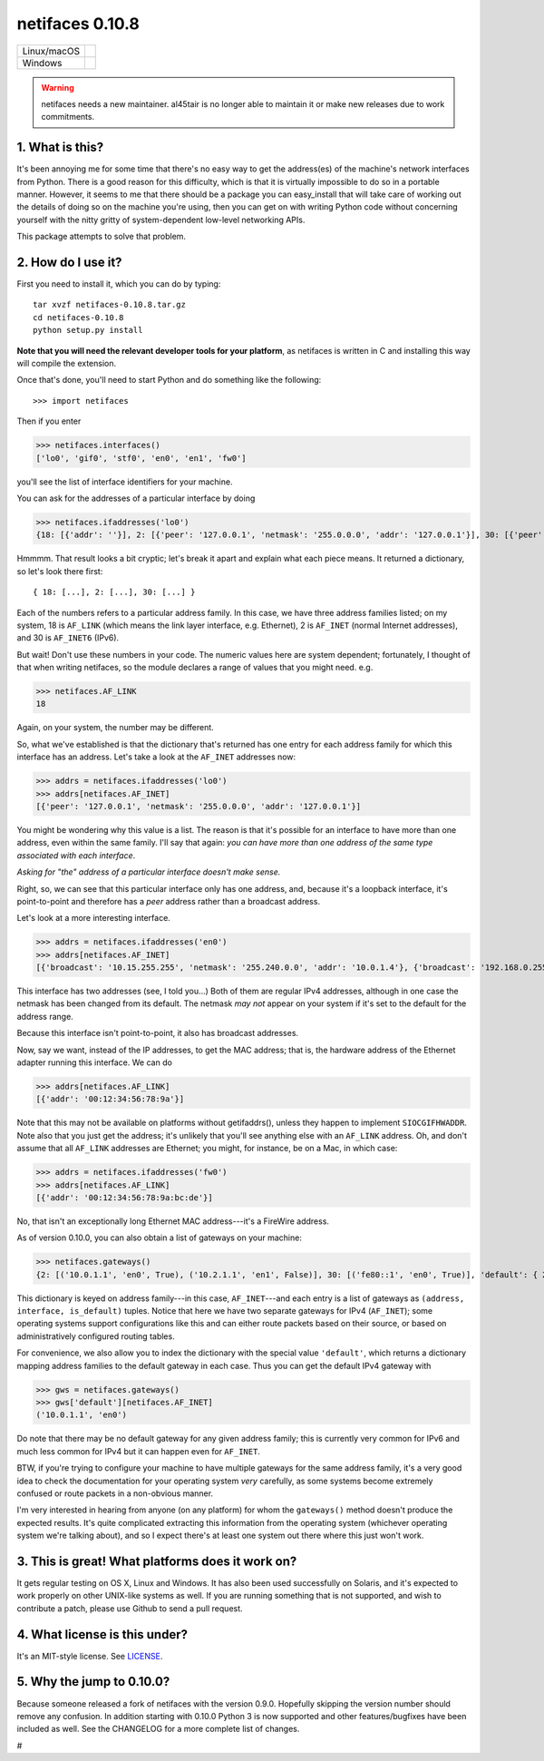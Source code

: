 netifaces 0.10.8
================

+-------------+------------------+
| Linux/macOS | |BuildStatus|    |
+-------------+------------------+
| Windows     | |WinBuildStatus| |
+-------------+------------------+

.. |BuildStatus| image:: https://travis-ci.org/al45tair/netifaces.svg?branch=master
   :target: https://travis-ci.org/al45tair/netifaces
   :alt: Build Status (Linux/Mac)

.. |WinBuildStatus| image:: https://ci.appveyor.com/api/projects/status/3ctn1bl0aigpfjoo/branch/master?svg=true
   :target: https://ci.appveyor.com/project/funhatch/netifaces/branch/master
   :alt: Build Status (Windows)

.. warning::

   netifaces needs a new maintainer.  al45tair is no longer able to maintain it
   or make new releases due to work commitments.

1. What is this?
----------------

It's been annoying me for some time that there's no easy way to get the
address(es) of the machine's network interfaces from Python.  There is
a good reason for this difficulty, which is that it is virtually impossible
to do so in a portable manner.  However, it seems to me that there should
be a package you can easy_install that will take care of working out the
details of doing so on the machine you're using, then you can get on with
writing Python code without concerning yourself with the nitty gritty of
system-dependent low-level networking APIs.

This package attempts to solve that problem.

2. How do I use it?
-------------------

First you need to install it, which you can do by typing::

  tar xvzf netifaces-0.10.8.tar.gz
  cd netifaces-0.10.8
  python setup.py install

**Note that you will need the relevant developer tools for your platform**,
as netifaces is written in C and installing this way will compile the extension.

Once that's done, you'll need to start Python and do something like the
following::

>>> import netifaces

Then if you enter

>>> netifaces.interfaces()
['lo0', 'gif0', 'stf0', 'en0', 'en1', 'fw0']

you'll see the list of interface identifiers for your machine.

You can ask for the addresses of a particular interface by doing

>>> netifaces.ifaddresses('lo0')
{18: [{'addr': ''}], 2: [{'peer': '127.0.0.1', 'netmask': '255.0.0.0', 'addr': '127.0.0.1'}], 30: [{'peer': '::1', 'netmask': 'ffff:ffff:ffff:ffff:ffff:ffff:ffff:ffff', 'addr': '::1'}, {'peer': '', 'netmask': 'ffff:ffff:ffff:ffff::', 'addr': 'fe80::1%lo0'}]}

Hmmmm.  That result looks a bit cryptic; let's break it apart and explain
what each piece means.  It returned a dictionary, so let's look there first::

  { 18: [...], 2: [...], 30: [...] }

Each of the numbers refers to a particular address family.  In this case, we
have three address families listed; on my system, 18 is ``AF_LINK`` (which means
the link layer interface, e.g. Ethernet), 2 is ``AF_INET`` (normal Internet
addresses), and 30 is ``AF_INET6`` (IPv6).

But wait!  Don't use these numbers in your code.  The numeric values here are
system dependent; fortunately, I thought of that when writing netifaces, so
the module declares a range of values that you might need.  e.g.

>>> netifaces.AF_LINK
18

Again, on your system, the number may be different.

So, what we've established is that the dictionary that's returned has one
entry for each address family for which this interface has an address.  Let's
take a look at the ``AF_INET`` addresses now:

>>> addrs = netifaces.ifaddresses('lo0')
>>> addrs[netifaces.AF_INET]
[{'peer': '127.0.0.1', 'netmask': '255.0.0.0', 'addr': '127.0.0.1'}]

You might be wondering why this value is a list.  The reason is that it's
possible for an interface to have more than one address, even within the
same family.  I'll say that again: *you can have more than one address of
the same type associated with each interface*.

*Asking for "the" address of a particular interface doesn't make sense.*

Right, so, we can see that this particular interface only has one address,
and, because it's a loopback interface, it's point-to-point and therefore
has a *peer* address rather than a broadcast address.

Let's look at a more interesting interface.

>>> addrs = netifaces.ifaddresses('en0')
>>> addrs[netifaces.AF_INET]
[{'broadcast': '10.15.255.255', 'netmask': '255.240.0.0', 'addr': '10.0.1.4'}, {'broadcast': '192.168.0.255', 'addr': '192.168.0.47'}]

This interface has two addresses (see, I told you...)  Both of them are
regular IPv4 addresses, although in one case the netmask has been changed
from its default.  The netmask *may not* appear on your system if it's set
to the default for the address range.

Because this interface isn't point-to-point, it also has broadcast addresses.

Now, say we want, instead of the IP addresses, to get the MAC address; that
is, the hardware address of the Ethernet adapter running this interface.  We
can do

>>> addrs[netifaces.AF_LINK]
[{'addr': '00:12:34:56:78:9a'}]

Note that this may not be available on platforms without getifaddrs(), unless
they happen to implement ``SIOCGIFHWADDR``.  Note also that you just get the
address; it's unlikely that you'll see anything else with an ``AF_LINK`` address.
Oh, and don't assume that all ``AF_LINK`` addresses are Ethernet; you might, for
instance, be on a Mac, in which case:

>>> addrs = netifaces.ifaddresses('fw0')
>>> addrs[netifaces.AF_LINK]
[{'addr': '00:12:34:56:78:9a:bc:de'}]

No, that isn't an exceptionally long Ethernet MAC address---it's a FireWire
address.

As of version 0.10.0, you can also obtain a list of gateways on your
machine:

>>> netifaces.gateways()
{2: [('10.0.1.1', 'en0', True), ('10.2.1.1', 'en1', False)], 30: [('fe80::1', 'en0', True)], 'default': { 2: ('10.0.1.1', 'en0'), 30: ('fe80::1', 'en0') }}

This dictionary is keyed on address family---in this case, ``AF_INET``---and
each entry is a list of gateways as ``(address, interface, is_default)`` tuples.
Notice that here we have two separate gateways for IPv4 (``AF_INET``); some
operating systems support configurations like this and can either route packets
based on their source, or based on administratively configured routing tables.

For convenience, we also allow you to index the dictionary with the special
value ``'default'``, which returns a dictionary mapping address families to the
default gateway in each case.  Thus you can get the default IPv4 gateway with

>>> gws = netifaces.gateways()
>>> gws['default'][netifaces.AF_INET]
('10.0.1.1', 'en0')

Do note that there may be no default gateway for any given address family;
this is currently very common for IPv6 and much less common for IPv4 but it
can happen even for ``AF_INET``.

BTW, if you're trying to configure your machine to have multiple gateways for
the same address family, it's a very good idea to check the documentation for
your operating system *very* carefully, as some systems become extremely
confused or route packets in a non-obvious manner.

I'm very interested in hearing from anyone (on any platform) for whom the
``gateways()`` method doesn't produce the expected results.  It's quite
complicated extracting this information from the operating system (whichever
operating system we're talking about), and so I expect there's at least one
system out there where this just won't work.

3. This is great!  What platforms does it work on?
--------------------------------------------------

It gets regular testing on OS X, Linux and Windows.  It has also been used
successfully on Solaris, and it's expected to work properly on other UNIX-like
systems as well.  If you are running something that is not supported, and
wish to contribute a patch, please use Github to send a pull request.

4. What license is this under?
------------------------------

It's an MIT-style license. See `LICENSE <./LICENSE>`_.

5. Why the jump to 0.10.0?
--------------------------

Because someone released a fork of netifaces with the version 0.9.0.
Hopefully skipping the version number should remove any confusion.  In
addition starting with 0.10.0 Python 3 is now supported and other
features/bugfixes have been included as well.  See the CHANGELOG for a
more complete list of changes.

#